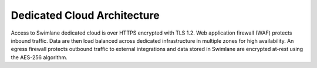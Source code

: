 .. _designated-cloud-architecture:

Dedicated Cloud Architecture
============================

Access to Swimlane dedicated cloud is over HTTPS encrypted with TLS 1.2.
Web application firewall (WAF) protects inbound traffic. Data are then
load balanced across dedicated infrastructure in multiple zones for high
availability. An egress firewall protects outbound traffic to external
integrations and data stored in Swimlane are encrypted at-rest using the
AES-256 algorithm.
